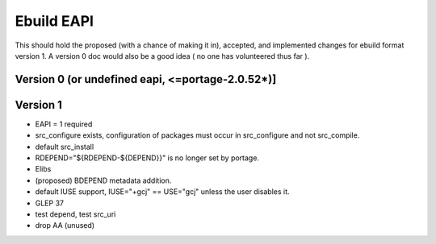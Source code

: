 ===========
Ebuild EAPI
===========


This should hold the proposed (with a chance of making it in), accepted, and 
implemented changes for ebuild format version 1.  A version 0 doc would also
be a good idea ( no one has volunteered thus far ).

Version 0 (or undefined eapi, <=portage-2.0.52*)]
*************************************************

Version 1
*************************************************
- EAPI = 1 required
- src_configure exists, configuration of packages must occur in src_configure
  and not src_compile. 
- default src_install
- RDEPEND="${RDEPEND-${DEPEND}}" is no longer set by portage.
- Elibs
- (proposed) BDEPEND metadata addition.
- default IUSE support, IUSE="+gcj" == USE="gcj" unless the user disables it.
- GLEP 37
- test depend, test src_uri
- drop AA (unused)
